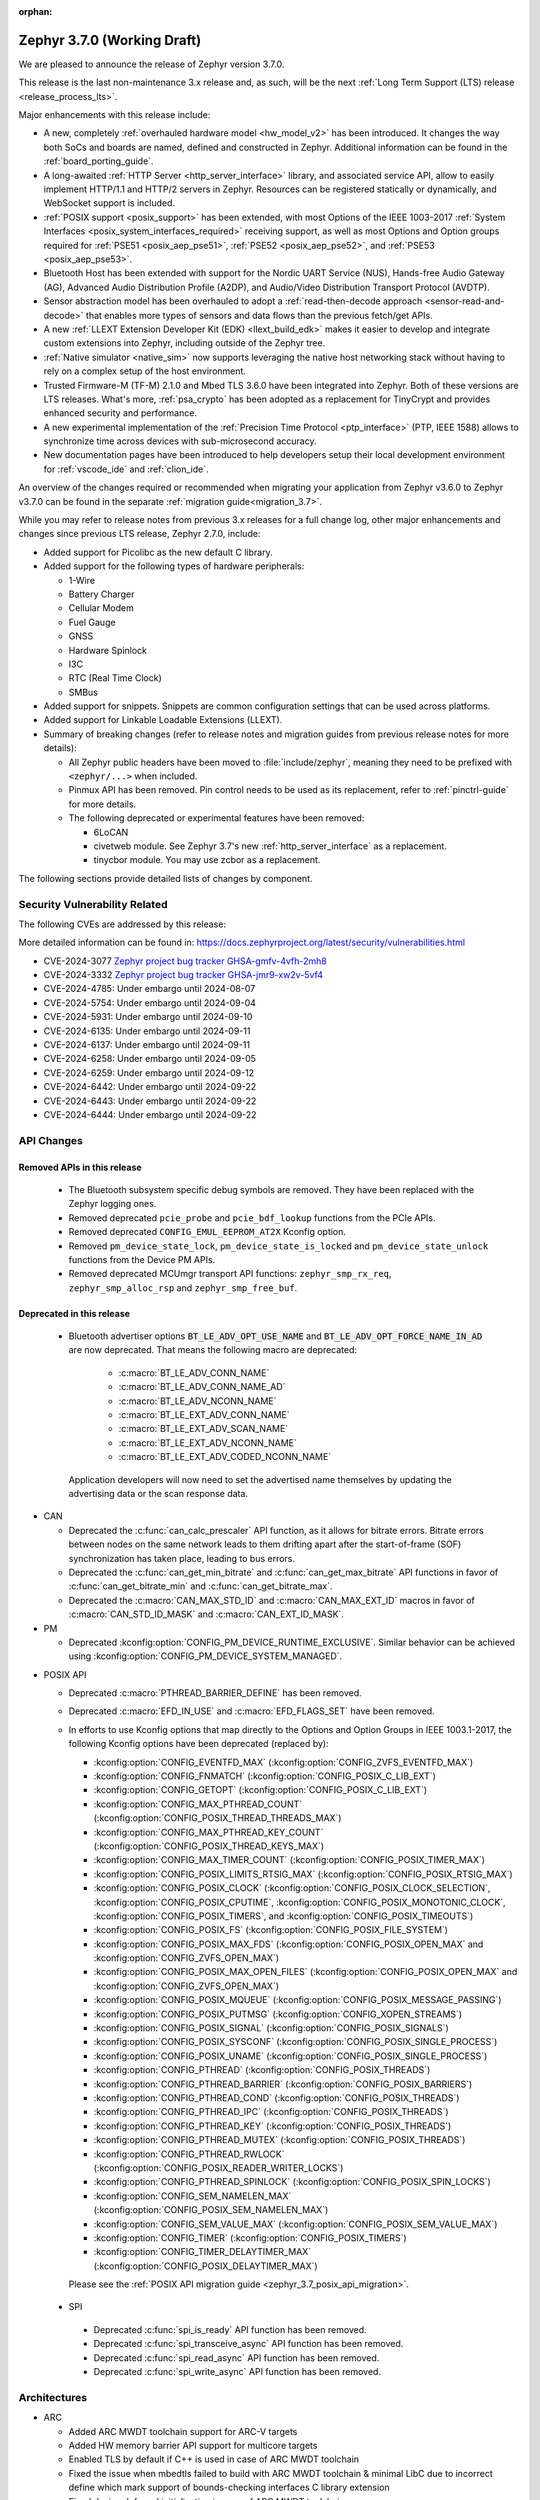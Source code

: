:orphan:

.. _zephyr_3.7:

Zephyr 3.7.0 (Working Draft)
############################

We are pleased to announce the release of Zephyr version 3.7.0.

This release is the last non-maintenance 3.x release and, as such, will be the next
:ref:`Long Term Support (LTS) release <release_process_lts>`.

Major enhancements with this release include:

* A new, completely :ref:`overhauled hardware model <hw_model_v2>` has been introduced.
  It changes the way both SoCs and boards are named, defined and constructed in Zephyr.
  Additional information can be found in the :ref:`board_porting_guide`.
* A long-awaited :ref:`HTTP Server <http_server_interface>` library, and associated service API,
  allow to easily implement HTTP/1.1 and HTTP/2 servers in Zephyr. Resources can be registered
  statically or dynamically, and WebSocket support is included.
* :ref:`POSIX support <posix_support>` has been extended, with most Options of the IEEE 1003-2017
  :ref:`System Interfaces <posix_system_interfaces_required>` receiving support, as well as most
  Options and Option groups required for :ref:`PSE51 <posix_aep_pse51>`,
  :ref:`PSE52 <posix_aep_pse52>`, and :ref:`PSE53 <posix_aep_pse53>`.
* Bluetooth Host has been extended with support for the Nordic UART Service (NUS), Hands-free Audio
  Gateway (AG), Advanced Audio Distribution Profile (A2DP), and Audio/Video Distribution Transport
  Protocol (AVDTP).
* Sensor abstraction model has been overhauled to adopt a
  :ref:`read-then-decode approach <sensor-read-and-decode>` that enables more types of sensors and
  data flows than the previous fetch/get APIs.
* A new :ref:`LLEXT Extension Developer Kit (EDK) <llext_build_edk>` makes it easier to develop and
  integrate custom extensions into Zephyr, including outside of the Zephyr tree.
* :ref:`Native simulator <native_sim>` now supports leveraging the native host networking stack
  without having to rely on a complex setup of the host environment.
* Trusted Firmware-M (TF-M) 2.1.0 and Mbed TLS 3.6.0 have been integrated into Zephyr.
  Both of these versions are LTS releases. What's more, :ref:`psa_crypto` has been adopted as a replacement
  for TinyCrypt and provides enhanced security and performance.
* A new experimental implementation of the :ref:`Precision Time Protocol <ptp_interface>` (PTP, IEEE
  1588) allows to synchronize time across devices with sub-microsecond accuracy.
* New documentation pages have been introduced to help developers setup their local development
  environment for :ref:`vscode_ide` and :ref:`clion_ide`.

An overview of the changes required or recommended when migrating your application from Zephyr
v3.6.0 to Zephyr v3.7.0 can be found in the separate :ref:`migration guide<migration_3.7>`.

While you may refer to release notes from previous 3.x releases for a full change log, other major
enhancements and changes since previous LTS release, Zephyr 2.7.0, include:

* Added support for Picolibc as the new default C library.
* Added support for the following types of hardware peripherals:

  * 1-Wire
  * Battery Charger
  * Cellular Modem
  * Fuel Gauge
  * GNSS
  * Hardware Spinlock
  * I3C
  * RTC (Real Time Clock)
  * SMBus

* Added support for snippets. Snippets are common configuration settings that can be used across
  platforms.
* Added support for Linkable Loadable Extensions (LLEXT).
* Summary of breaking changes (refer to release notes and migration guides from previous release
  notes for more details):

  * All Zephyr public headers have been moved to :file:`include/zephyr`, meaning they need to be
    prefixed with ``<zephyr/...>`` when included.
  * Pinmux API has been removed. Pin control needs to be used as its replacement, refer to
    :ref:`pinctrl-guide` for more details.

  * The following deprecated or experimental features have been removed:

    * 6LoCAN
    * civetweb module. See Zephyr 3.7's new :ref:`http_server_interface` as a replacement.
    * tinycbor module. You may use zcbor as a replacement.

The following sections provide detailed lists of changes by component.

Security Vulnerability Related
******************************
The following CVEs are addressed by this release:

More detailed information can be found in:
https://docs.zephyrproject.org/latest/security/vulnerabilities.html

* CVE-2024-3077 `Zephyr project bug tracker GHSA-gmfv-4vfh-2mh8
  <https://github.com/zephyrproject-rtos/zephyr/security/advisories/GHSA-gmfv-4vfh-2mh8>`_

* CVE-2024-3332  `Zephyr project bug tracker GHSA-jmr9-xw2v-5vf4
  <https://github.com/zephyrproject-rtos/zephyr/security/advisories/GHSA-jmr9-xw2v-5vf4>`_

* CVE-2024-4785: Under embargo until 2024-08-07

* CVE-2024-5754: Under embargo until 2024-09-04

* CVE-2024-5931: Under embargo until 2024-09-10

* CVE-2024-6135: Under embargo until 2024-09-11

* CVE-2024-6137: Under embargo until 2024-09-11

* CVE-2024-6258: Under embargo until 2024-09-05

* CVE-2024-6259: Under embargo until 2024-09-12

* CVE-2024-6442: Under embargo until 2024-09-22

* CVE-2024-6443: Under embargo until 2024-09-22

* CVE-2024-6444: Under embargo until 2024-09-22

API Changes
***********

Removed APIs in this release
============================

 * The Bluetooth subsystem specific debug symbols are removed. They have been replaced with the
   Zephyr logging ones.

 * Removed deprecated ``pcie_probe`` and ``pcie_bdf_lookup`` functions from the PCIe APIs.

 * Removed deprecated ``CONFIG_EMUL_EEPROM_AT2X`` Kconfig option.

 * Removed ``pm_device_state_lock``, ``pm_device_state_is_locked`` and ``pm_device_state_unlock``
   functions from the Device PM APIs.

 * Removed deprecated MCUmgr transport API functions: ``zephyr_smp_rx_req``,
   ``zephyr_smp_alloc_rsp`` and ``zephyr_smp_free_buf``.

Deprecated in this release
==========================

 * Bluetooth advertiser options :code:`BT_LE_ADV_OPT_USE_NAME` and
   :code:`BT_LE_ADV_OPT_FORCE_NAME_IN_AD` are now deprecated. That means the following macro are
   deprecated:

    * :c:macro:`BT_LE_ADV_CONN_NAME`
    * :c:macro:`BT_LE_ADV_CONN_NAME_AD`
    * :c:macro:`BT_LE_ADV_NCONN_NAME`
    * :c:macro:`BT_LE_EXT_ADV_CONN_NAME`
    * :c:macro:`BT_LE_EXT_ADV_SCAN_NAME`
    * :c:macro:`BT_LE_EXT_ADV_NCONN_NAME`
    * :c:macro:`BT_LE_EXT_ADV_CODED_NCONN_NAME`

   Application developers will now need to set the advertised name themselves by updating the
   advertising data or the scan response data.

* CAN

  * Deprecated the :c:func:`can_calc_prescaler` API function, as it allows for bitrate
    errors. Bitrate errors between nodes on the same network leads to them drifting apart after the
    start-of-frame (SOF) synchronization has taken place, leading to bus errors.
  * Deprecated the :c:func:`can_get_min_bitrate` and :c:func:`can_get_max_bitrate` API functions in
    favor of :c:func:`can_get_bitrate_min` and :c:func:`can_get_bitrate_max`.
  * Deprecated the :c:macro:`CAN_MAX_STD_ID` and :c:macro:`CAN_MAX_EXT_ID` macros in favor of
    :c:macro:`CAN_STD_ID_MASK` and :c:macro:`CAN_EXT_ID_MASK`.

* PM

  * Deprecated :kconfig:option:`CONFIG_PM_DEVICE_RUNTIME_EXCLUSIVE`. Similar behavior can be achieved
    using :kconfig:option:`CONFIG_PM_DEVICE_SYSTEM_MANAGED`.

.. _zephyr_3.7_posix_api_deprecations:

* POSIX API

  * Deprecated :c:macro:`PTHREAD_BARRIER_DEFINE` has been removed.
  * Deprecated :c:macro:`EFD_IN_USE` and :c:macro:`EFD_FLAGS_SET` have been removed.

  * In efforts to use Kconfig options that map directly to the Options and Option Groups in
    IEEE 1003.1-2017, the following Kconfig options have been deprecated (replaced by):

    * :kconfig:option:`CONFIG_EVENTFD_MAX` (:kconfig:option:`CONFIG_ZVFS_EVENTFD_MAX`)
    * :kconfig:option:`CONFIG_FNMATCH` (:kconfig:option:`CONFIG_POSIX_C_LIB_EXT`)
    * :kconfig:option:`CONFIG_GETOPT` (:kconfig:option:`CONFIG_POSIX_C_LIB_EXT`)
    * :kconfig:option:`CONFIG_MAX_PTHREAD_COUNT` (:kconfig:option:`CONFIG_POSIX_THREAD_THREADS_MAX`)
    * :kconfig:option:`CONFIG_MAX_PTHREAD_KEY_COUNT` (:kconfig:option:`CONFIG_POSIX_THREAD_KEYS_MAX`)
    * :kconfig:option:`CONFIG_MAX_TIMER_COUNT` (:kconfig:option:`CONFIG_POSIX_TIMER_MAX`)
    * :kconfig:option:`CONFIG_POSIX_LIMITS_RTSIG_MAX` (:kconfig:option:`CONFIG_POSIX_RTSIG_MAX`)
    * :kconfig:option:`CONFIG_POSIX_CLOCK` (:kconfig:option:`CONFIG_POSIX_CLOCK_SELECTION`,
      :kconfig:option:`CONFIG_POSIX_CPUTIME`, :kconfig:option:`CONFIG_POSIX_MONOTONIC_CLOCK`,
      :kconfig:option:`CONFIG_POSIX_TIMERS`, and :kconfig:option:`CONFIG_POSIX_TIMEOUTS`)
    * :kconfig:option:`CONFIG_POSIX_FS` (:kconfig:option:`CONFIG_POSIX_FILE_SYSTEM`)
    * :kconfig:option:`CONFIG_POSIX_MAX_FDS` (:kconfig:option:`CONFIG_POSIX_OPEN_MAX` and
      :kconfig:option:`CONFIG_ZVFS_OPEN_MAX`)
    * :kconfig:option:`CONFIG_POSIX_MAX_OPEN_FILES` (:kconfig:option:`CONFIG_POSIX_OPEN_MAX` and
      :kconfig:option:`CONFIG_ZVFS_OPEN_MAX`)
    * :kconfig:option:`CONFIG_POSIX_MQUEUE` (:kconfig:option:`CONFIG_POSIX_MESSAGE_PASSING`)
    * :kconfig:option:`CONFIG_POSIX_PUTMSG` (:kconfig:option:`CONFIG_XOPEN_STREAMS`)
    * :kconfig:option:`CONFIG_POSIX_SIGNAL` (:kconfig:option:`CONFIG_POSIX_SIGNALS`)
    * :kconfig:option:`CONFIG_POSIX_SYSCONF` (:kconfig:option:`CONFIG_POSIX_SINGLE_PROCESS`)
    * :kconfig:option:`CONFIG_POSIX_UNAME` (:kconfig:option:`CONFIG_POSIX_SINGLE_PROCESS`)
    * :kconfig:option:`CONFIG_PTHREAD` (:kconfig:option:`CONFIG_POSIX_THREADS`)
    * :kconfig:option:`CONFIG_PTHREAD_BARRIER` (:kconfig:option:`CONFIG_POSIX_BARRIERS`)
    * :kconfig:option:`CONFIG_PTHREAD_COND` (:kconfig:option:`CONFIG_POSIX_THREADS`)
    * :kconfig:option:`CONFIG_PTHREAD_IPC` (:kconfig:option:`CONFIG_POSIX_THREADS`)
    * :kconfig:option:`CONFIG_PTHREAD_KEY` (:kconfig:option:`CONFIG_POSIX_THREADS`)
    * :kconfig:option:`CONFIG_PTHREAD_MUTEX` (:kconfig:option:`CONFIG_POSIX_THREADS`)
    * :kconfig:option:`CONFIG_PTHREAD_RWLOCK` (:kconfig:option:`CONFIG_POSIX_READER_WRITER_LOCKS`)
    * :kconfig:option:`CONFIG_PTHREAD_SPINLOCK` (:kconfig:option:`CONFIG_POSIX_SPIN_LOCKS`)
    * :kconfig:option:`CONFIG_SEM_NAMELEN_MAX` (:kconfig:option:`CONFIG_POSIX_SEM_NAMELEN_MAX`)
    * :kconfig:option:`CONFIG_SEM_VALUE_MAX` (:kconfig:option:`CONFIG_POSIX_SEM_VALUE_MAX`)
    * :kconfig:option:`CONFIG_TIMER` (:kconfig:option:`CONFIG_POSIX_TIMERS`)
    * :kconfig:option:`CONFIG_TIMER_DELAYTIMER_MAX` (:kconfig:option:`CONFIG_POSIX_DELAYTIMER_MAX`)

    Please see the :ref:`POSIX API migration guide <zephyr_3.7_posix_api_migration>`.

 * SPI

  * Deprecated :c:func:`spi_is_ready` API function has been removed.
  * Deprecated :c:func:`spi_transceive_async` API function has been removed.
  * Deprecated :c:func:`spi_read_async` API function has been removed.
  * Deprecated :c:func:`spi_write_async` API function has been removed.

Architectures
*************

* ARC

  * Added ARC MWDT toolchain support for ARC-V targets
  * Added HW memory barrier API support for multicore targets
  * Enabled TLS by default if C++ is used in case of ARC MWDT toolchain
  * Fixed the issue when mbedtls failed to build with ARC MWDT toolchain & minimal LibC due to
    incorrect define which mark support of bounds-checking interfaces C library extension
  * Fixed device deferred initialization in case of ARC MWDT toolchain

* ARM

  * Added initial support for Cortex-M85 Core

* ARM64

  * Implemented symbol names in the backtraces, enable by selecting :kconfig:option:`CONFIG_SYMTAB`

  * Add compiler tuning for Cortex-R82

* RISC-V

  * The fatal error message triggered from a fault now contains the callee-saved-registers states.

  * Implemented stack unwinding

    * Frame-pointer can be selected to enable precise stack traces at the expense of slightly
      increased size and decreased speed.

    * Symbol names can be enabled by selecting :kconfig:option:`CONFIG_EXCEPTION_STACK_TRACE_SYMTAB`

* Xtensa

  * Added support to save/restore HiFi AudioEngine registers.

  * Added support to utilize MPU.

  * Added support to automatically generate interrupt handlers.

  * Added support to generate vector table at build time to be included in the linker script.

  * Added kconfig :kconfig:option:`CONFIG_XTENSA_BREAK_ON_UNRECOVERABLE_EXCEPTIONS` to guard
    using break instruction for unrecoverable exceptions. Enabling the break instruction via
    this kconfig may result in an infinite interrupt storm which may hinder debugging efforts.

  * Fixed an issue where passing the 7th argument via syscall was handled incorrectly.

  * Fixed an issue where :c:func:`arch_user_string_nlen` accessing unmapped memory resulted
    in an unrecoverable exception.

Kernel
******

  * Added :c:func:`k_uptime_seconds` function to simplify ``k_uptime_get() / 1000`` usage.

  * Added :c:func:`k_realloc`, that uses kernel heap to implement traditional :c:func:`realloc`
    semantics.

  * Devices can now store devicetree metadata such as nodelabels by turning on
    :kconfig:option:`CONFIG_DEVICE_DT_METADATA`. This option may be useful in
    e.g. shells as devices can be obtained using human-friendly names thanks to
    APIs like :c:func:`device_get_by_dt_nodelabel`.

  * Any device initialization can be deferred if its associated devicetree node
    has the special ``zephyr,deferred-init`` property set. The device can be
    initialized later in time by using :c:func:`device_init`.

  * The declaration of statically allocated thread stacks has been updated to utilize
    :c:macro:`K_THREAD_STACK_LEN` for both single thread stack declaration and array thread
    stack declarations. This ensures correct alignment for all thread stacks. For user
    threads, this may increase the size of the statically allocated stack objects depending
    on architecture alignment requirements.

  * Fix an edge case deadlock in :c:func:`k_thread_abort` (and join)
    where racing ISRs on SMP systems could become stuck spinning to
    signal each other's interrupted threads.

  * Fix a bug where :kconfig:option:`CONFIG_SCHED_SCALABLE` and
    :kconfig:option:`CONFIG_SCHED_DEADLINE` would corrupt the
    scheduling queue when used together.

Bluetooth
*********

* Audio

  * Removed ``err`` from :c:struct:`bt_bap_broadcast_assistant_cb.recv_state_removed` as it was
    redundant.

  * The broadcast_audio_assistant sample has been renamed to bap_broadcast_assistant.
    The broadcast_audio_sink sample has been renamed to bap_broadcast_sink.
    The broadcast_audio_source sample has been renamed to bap_broadcast_source.
    The unicast_audio_client sample has been renamed to bap_unicast_client.
    The unicast_audio_server sample has been renamed to bap_unicast_server.
    The public_broadcast_sink sample has been renamed to pbp_public_broadcast_sink.
    The public_broadcast_source sample has been renamed to pbp_public_broadcast_source.

  * The CAP Commander and CAP Initiator now no longer require CAS to be discovered for
    :code:`BT_CAP_SET_TYPE_AD_HOC` sets. This allows applications to use these APIs on e.g.
    BAP Unicast Servers that do not implement the CAP Acceptor role.

* Host

  * Added Nordic UART Service (NUS), enabled by the :kconfig:option:`CONFIG_BT_ZEPHYR_NUS`.
    This Service exposes the ability to declare multiple instances of the GATT service,
    allowing multiple serial endpoints to be used for different purposes.

  * Implemented Hands-free Audio Gateway (AG), enabled by the :kconfig:option:`CONFIG_BT_HFP_AG`.
    It works as a device that is the gateway of the audio. The typical device acting as Audio
    Gateway is a cellular phone. It controls the device (Hands-free Unit), that is the remote
    audio input and output mechanism.

  * Implemented Advanced Audio Distribution Profile (A2DP) and Audio/Video Distribution Transport
    Protocol (AVDTP), A2DP is enabled by :kconfig:option:`CONFIG_BT_A2DP`, AVDTP is enabled
    by :kconfig:option:`CONFIG_BT_AVDTP`. They implement the protocols and procedures that
    realize distribution of audio content of high quality in mono, stereo, or multi-channel modes.
    A typical use case is the streaming of music content from a stereo music player to headphones
    or speakers. The audio data is compressed in a proper format for efficient use of the limited
    bandwidth.

  * Reworked the transmission path for data and commands. The "BT TX" thread has been removed, along
    with the buffer pools for HCI fragments and L2CAP segments. All communication with the
    Controller is now exclusively done in the system workqueue context.

  * :kconfig:option:`CONFIG_BT_PER_ADV_SYNC_TRANSFER_RECEIVER` and
    :kconfig:option:`CONFIG_BT_PER_ADV_SYNC_TRANSFER_SENDER` now depend on
    :kconfig:option:`CONFIG_BT_CONN` as they do not work without connections.

  * Improve :c:func:`bt_foreach_bond` to support Bluetooth Classic key traversal.

* HCI Drivers

  * Completely redesigned HCI driver interface. See the Bluetooth HCI section in
    :ref:`migration_3.7` for more information.
  * Added support for Ambiq Apollo3 Blue series.
  * Added support for NXP RW61x.
  * Added support for Infineon CYW208XX.
  * Added support for Renesas SmartBond DA1469x.
  * Removed unmaintained B91 driver.
  * Added support for NXP IW612 on boards mimxrt1170_evkb and mimxrt1040_evk.
    It can be enabled by :kconfig:option:`CONFIG_BT_NXP_NW612`.

Boards & SoC Support
********************

* Added support for these SoC series:

  * Added support for Ambiq Apollo3 Blue and Apollo3 Blue Plus SoC series.
  * Added support for Synopsys ARC-V RMX1xx simulation platform.
  * Added support for STM32H7R/S SoC series.
  * Added support for NXP mke15z7, mke17z7, mke17z9, MCXNx4x, RW61x
  * Added support for Analog Devices MAX32 SoC series.
  * Added support for Infineon Technologies AIROC |trade| CYW20829 Bluetooth LE SoC series.
  * Added support for MediaTek MT8195 Audio DSPs
  * Added support for Nuvoton Numaker M2L31X SoC series.
  * Added support for the Microchip PolarFire ICICLE Kit SMP variant.
  * Added support for Renesas RA8 series SoC.

* Made these changes in other SoC series:

  * Intel ACE Audio DSP: Use dedicated registers to report boot status instead of arbitrary memory.
  * ITE: Rename the Kconfig symbol for all ITE SoC variants.
  * STM32: Enabled ART Accelerator, I-cache, D-cache and prefetch on compatible series.
  * STM32H5: Added support for Stop mode and :kconfig:option:`CONFIG_PM`.
  * STM32WL: Decreased Sub-GHz SPI frequency from 12 to 8MHz.
  * STM32C0: Added support for :kconfig:option:`CONFIG_POWEROFF`.
  * STM32U5: Added support for Stop3 mode.
  * Synopsys:

    * nsim: split nsim platform for arc_classic (ARCv2 and ARCv3 ISA based) and arc_v (RISC-V ISA based)
    * nsim/nsim_hs5x/smp: align sys clock frequency with other SMP nSIM configs

  * NXP IMX8M: added resource domain controller support
  * NXP s32k146: set RTC clock source to internal oscillator
  * GD32F4XX: Fixed an incorrect uart4 irq number.
  * Nordic nRF54L: Added support for the FLPR (fast lightweight processor) RISC-V CPU.
  * Espressif: Removed idf-bootloader dependency from all ESP32 SoC variants.
  * Espressif: Added Simple boot support for ESP32 SoC variants, which allows loading application
    using a single binary image without a 2nd stage bootloader.
  * Espressif: Re-worked and optimized all SoCs memory map.
  * LiteX:

    * Added support for :c:func:`sys_arch_reboot()`.
    * :kconfig:option:`CONFIG_RISCV_ISA_EXT_A` is no longer erroneously y-selected.
  * rp2040: The proprietary UART driver has been discontinued and replaced with PL011.

  * Renesas RZ/T2M: Added default values for System Clock Control register.

* Added support for these boards:

  * Added support for :ref:`Ambiq Apollo3 Blue board <apollo3_evb>`: ``apollo3_evb``.
  * Added support for :ref:`Ambiq Apollo3 Blue Plus board <apollo3p_evb>`: ``apollo3p_evb``.
  * Added support for :ref:`Raspberry Pi 5 board <rpi_5>`: ``rpi_5``.
  * Added support for :ref:`Seeed Studio XIAO RP2040 board <xiao_rp2040>`: ``xiao_rp2040``.
  * Added support for :ref:`Mikroe RA4M1 Clicker board <mikroe_clicker_ra4m1>`: ``mikroe_clicker_ra4m1``.
  * Added support for :ref:`Arduino UNO R4 WiFi board <arduino_uno_r4>`: ``arduino_uno_r4_wifi``.
  * Added support for :ref:`Renesas EK-RA8M1 board <ek_ra8m1>`: ``ek_ra8m1``.
  * Added support for :ref:`ST Nucleo H533RE <nucleo_h533re_board>`: ``nucleo_h533re``.
  * Added support for :ref:`ST STM32C0116-DK Discovery Kit <stm32c0116_dk_board>`: ``stm32c0116_dk``.
  * Added support for :ref:`ST STM32H745I Discovery <stm32h745i_disco_board>`: ``stm32h745i_disco``.
  * Added support for :ref:`ST STM32H7S78-DK Discovery <stm32h7s78_dk_board>`: ``stm32h7s78_dk``.
  * Added support for :ref:`ST STM32L152CDISCOVERY board <stm32l1_disco_board>`: ``stm32l152c_disco``.
  * Added support for :ref:`ST STEVAL STWINBX1 Development kit <steval_stwinbx1_board>`: ``steval_stwinbx1``.
  * Added support for NXP boards: ``frdm_mcxn947``, ``ke17z512``, ``rd_rw612_bga``, ``frdm_rw612``, ``frdm_ke15z``, ``frdm_ke17z``
  * Added support for :ref:`Synopsys ARC-V RMX1xx nSIM-based simulation platform <nsim_arc_v>`: ``nsim_arc_v/rmx100``.
  * Added support for :ref:`Analog Devices MAX32690EVKIT <max32690_evkit>`: ``max32690evkit``.
  * Added support for :ref:`Analog Devices MAX32680EVKIT <max32680_evkit>`: ``max32680evkit``.
  * Added support for :ref:`Analog Devices MAX32672EVKIT <max32672_evkit>`: ``max32672evkit``.
  * Added support for :ref:`Analog Devices MAX32672FTHR <max32672_fthr>`: ``max32672fthr``.
  * Added support for :ref:`Analog Devices MAX32670EVKIT <max32670_evkit>`: ``max32670evkit``.
  * Added support for :ref:`Analog Devices MAX32655EVKIT <max32655_evkit>`: ``max32655evkit``.
  * Added support for :ref:`Analog Devices MAX32655FTHR <max32655_fthr>`: ``max32655fthr``.
  * Added support for :ref:`Analog Devices AD-APARD32690-SL <ad_apard32690_sl>`: ``ad_apard32690_sl``.
  * Added support for :ref:`Infineon Technologies CYW920829M2EVK-02 <cyw920829m2evk_02>`: ``cyw920829m2evk_02``.
  * Added support for :ref:`Nuvoton Numaker M2L31KI board <nuvoton_m2l31ki>`: ``numaker_m2l31ki``.
  * Added support for :ref:`Espressif ESP32-S2 DevKit-C <esp32s2_devkitc>`: ``esp32s2_devkitc``.
  * Added support for :ref:`Espressif ESP32-S3 DevKit-C <esp32s3_devkitc>`: ``esp32s3_devkitc``.
  * Added support for :ref:`Espressif ESP32-C6 DevKit-C <esp32c6_devkitc>`: ``esp32c6_devkitc``.
  * Added support for :ref:`Waveshare ESP32-S3-Touch-LCD-1.28 <esp32s3_touch_lcd_1_28>`: ``esp32s3_touch_lcd_1_28``.
  * Added support for :ref:`M5Stack ATOM Lite <m5stack_atom_lite>`: ``m5stack_atom_lite``.

* Made these board changes:

  * On :ref:`ST STM32H7B3I Discovery Kit <stm32h7b3i_dk_board>`: ``stm32h7b3i_dk_board``,
    enabled full cache management, Chrom-ART, double frame buffer and full refresh for
    optimal LVGL performance.
  * On ST STM32 boards, stm32cubeprogrammer runner can now be used to program external
    flash using ``--extload`` option.
  * Add HEX file support for Linkserver to all NXP boards
  * Updated the Linkserver west runner to reflect changes to the CLI of LinkServer v1.5.xx
  * Add LinkServer support to NXP ``mimxrt1010_evk``, ``mimxrt1160_evk``, ``frdm_rw612``, ``rd_rw612_bga``, ``frdm_mcxn947``
  * Introduced the simulated :ref:`nrf54l15bsim<nrf54l15bsim>` target.
  * The nrf5x bsim targets now support BT LE Coded PHY.
  * LLVM fuzzing support has been refactored while adding support for it in native_sim.
  * nRF54H20 PDK (pre-release) converted to :ref:`nrf54h20dk_nrf54h20`
  * PPR core target in :ref:`nrf54h20dk_nrf54h20` runs from RAM by default. A
    new ``xip`` variant has been introduced which runs from MRAM (XIP).
  * Refactored :ref:`beagleconnect_freedom` external antenna switch handling.
  * Added Arduino dts node labels for the nRF5340 Audio DK.
  * Changed the default revision of the nRF54L15 PDK from 0.2.1 to 0.3.0.
  * In boards based on the nRF5340 SoC, replaced direct accesses to the register
    that controls the network core Force-OFF signal with a module that uses an
    on-off manager to keep track of the network core use and exposes its API
    in ``<nrf53_cpunet_mgmt.h>``.
  * Laird Connectivity boards are rebranded to Ezurio.

* Added support for the following shields:

  * :ref:`adafruit_2_8_tft_touch_v2` (``adafruit_2_8_tft_touch_v2``)
  * :ref:`adafruit_neopixel_grid_bff` (``adafruit_neopixel_grid_bff``)
  * :ref:`arduino_uno_click` (``arduino_uno_click``)
  * :ref:`dvp_fpc24_mt9m114` (``dvp_fpc24_mt9m114``)
  * :ref:`lcd_par_s035` (``lcd_par_s035``)
  * :ref:`mikroe_weather_click` (``mikroe_weather_click``)
  * :ref:`nxp_btb44_ov5640` (``nxp_btb44_ov5640``)
  * :ref:`reyax_lora` (``reyax_lora``)
  * :ref:`rk043fn02h_ct` (``rk043fn02h_ct``)
  * :ref:`rk043fn66hs_ctg` (``rk043fn66hs_ctg``)
  * :ref:`rpi_pico_uno_flexypin` (``rpi_pico_uno_flexypin``)
  * :ref:`seeed_xiao_expansion_board` (``seeed_xiao_expansion_board``)
  * :ref:`seeed_xiao_round_display` (``seeed_xiao_round_display``)
  * :ref:`sparkfun_carrier_asset_tracker` (``sparkfun_carrier_asset_tracker``)
  * :ref:`st_b_lcd40_dsi1_mb1166` (``st_b_lcd40_dsi1_mb1166``)
  * :ref:`waveshare_epaper` (``waveshare_epaper``)
  * :ref:`x_nucleo_bnrg2a1` (``x_nucleo_bnrg2a1``)

Build system and Infrastructure
*******************************

  * CI-enabled blackbox tests were added to verify the correctness of most Twister flags.

  * A ``socs`` folder for applications has been introduced that allows for Kconfig fragments and
    devicetree overlays that should apply to any board target using a particular SoC and board
    qualifier (:github:`70418`). Support has also been added to sysbuild (:github:`71320`).

  * :ref:`Board/SoC flashing configuration<flashing-soc-board-config>` settings have been added
    (:github:`69748`).

  * Deprecated the global CSTD cmake property in favor of the :kconfig:option:`CONFIG_STD_C`
    choice to select the C Standard version. Additionally, subsystems can select a minimum
    required C Standard version, with, for example, :kconfig:option:`CONFIG_REQUIRES_STD_C11`.

  * Fixed issue with passing UTF-8 configs to applications using sysbuild (:github:`74152`).

  * Fixed issue whereby domain file in sysbuild projects would be loaded and used with outdated
    information if sysbuild configuration was changed, and ``west flash`` was ran directly after
    (:github:`73864`).

  * Fixed issue with Zephyr modules not being listed in sysbuild if they did not have a Kconfig
    file set (:github:`72070`).

  * Added sysbuild ``SB_CONFIG_COMPILER_WARNINGS_AS_ERRORS`` Kconfig option to turn on
    "warning as error" toolchain flags for all images, if set (:github:`70217`).

  * Fixed issue whereby files used in a project (e.g. devicetree overlays or Kconfig fragments)
    were not correctly watched and CMake would not reconfigure if they were changed
    (:github:`74655`).

  * Added flash support for Intel Hex files for the LinkServer runner.

  * Added sysbuild ``sysbuild/CMakeLists.txt`` entry point and added support for
    ``APPLICATION_CONFIG_DIR`` which allows for adjusting how sysbuild functions (:github:`72923`).

  * Fixed issue with armfvp find path if it contained a colon-separated list (:github:`74868`).

  * Fixed issue with version.cmake field sizes not being enforced (:github:`74357`).

  * Fixed issue with sysbuild not clearing ``EXTRA_CONF_FILE`` before processing images which
    prevented this option being passed on to the image (:github:`74082`).

  * Added sysbuild root support which works similarly to the existing root module, adjusting paths
    relative to ``APP_DIR`` (:github:`73390`).

  * Added warning/error message for blobs that are missing (:github:`73051`).

  * Fixed issue with correct python executable detection on some systems (:github:`72232`).

  * Added support for enabling LTO for whole application (:github:`69519`).

  * Fixed ``FILE_SUFFIX`` issues relating to double application of suffixes, non-application in
    sysbuild and variable name clashes in CMake functions (:github:`70124`, :github:`71280`).

  * Added support for new aggressive size optimisation flag (for GCC and Clang) using
    :kconfig:option:`CONFIG_SIZE_OPTIMIZATIONS_AGGRESSIVE` (:github:`70511`).

  * Fixed issue with printing out ``BUILD_VERSION`` if it was empty (:github:`70970`).

  * Fixed sysbuild issue of ``sysbuild_cache_set()`` cmake function wrongly detecting partial
    matches for de-duplication (:github:`71381`).

  * Fixed issue with detecting wrong ``VERSION`` file (:github:`71385`).

  * Added support for disabling output disassembly having the source code in using
    :kconfig:option:`CONFIG_OUTPUT_DISASSEMBLY_WITH_SOURCE` (:github:`71535`).

  * Twister now supports ``--flash-before`` parameter that allows flashing DUT before
    opening serial port (:github:`47037`).

Drivers and Sensors
*******************

* ADC

  * Added ``ADC_DT_SPEC_*BY_NAME()`` macros to get ADC IO-channel information from DT by name.
  * Added support for voltage biasing:

    * Added a :kconfig:option:`CONFIG_ADC_CONFIGURABLE_VBIAS_PIN` selected by drivers that support
      voltage biasing.
    * Added a ``zephyr,vbias-pins`` property to the adc-controller base binding to describe voltage
      bias pins.
    * Implemented for the TI ADC114s08 ADC driver.
  * Sample changes

    * Renamed existing ADC sample to adc_dt.
    * Added a new sample called adc_sequence that shows more of the runtime
      :c:struct:`adc_sequence` features.
  * New ADC Drivers

    * Added driver for the ENE KB1200.
    * Added driver for the NXP GAU ADC.
  * ADI AD559x changes

    * Added support for ADI's ad5593.
    * Added I2C bus support for ADI ad559x.
    * Added configuration of internal reference voltage value to ad559x to support
      calls of :c:func:`adc_raw_to_millivolts()`.
    * Fixed issue with driver initialization causing improper operation in the ad559x driver
      regarding the availability of :kconfig:option:`CONFIG_THREAD_NAME`.
    * Improved the ADC read efficiency and validation in ad559x driver.
  * ESP32 changes

    * Updated ESP32 ADC driver to work with version 5.1 of hal_espressif.
    * Added support for DMA mode operation for ESP32S3 and ESP32C3.
  * nRF changes

    * Added support for nRF54L15 and nRF54H20 in the nrfx_saadc driver.
    * Improved the nRF SAADC driver by disabling burst mode on unused channels, avoiding freezes.
    * Fixed issue which allowed negative ADC readings in single-ended mode using the
      ``adc_nrfx_saadc.c`` device driver.
      Note that this fix prevents the nRF54H and nRF54L series from performing
      8-bit resolution single-ended readings due to hardware limitations.
  * NXP LPADC changes

    * Enabled acquisition time feature in the NXP LPADC driver.
    * Added support for regulator output as reference to NXP LPADC.
    * Changed phandle type DT property ``nxp,reference-supply`` to phandle-array type DT property
      ``nxp,references`` in ``nxp,lpc-lpadc`` binding. The NXP LPADC driver now supports passing
      the reference voltage value by using ``nxp,references``.
  * Smartbond changes

    * Added support for power management to the Smartbond SDADC and GPADC drivers.
    * Fixed support for :kconfig:option:`CONFIG_PM_DEVICE_RUNTIME` in the Smartbond ADC driver.
  * STM32 changes

    * Fixed various issues with DMA support in the STM32 ADC driver.
    * Added support for STM32H7R/S series.
  * Other driver changes

    * Added support for Nuvoton m2l31x in the numaker ADC driver.
    * Fixed issue with configuration register access in the ads1119 driver.
    * Fixed uninitialized value in kb1200 driver found in static analysis.
    * Fixed issue with :c:func:`adc_raw_to_millivolts` returning half the actual voltage with
      the tla2021 driver by correcting the reference voltage value.


  * Added support for Nuvoton Numaker M2L31X series.

* Auxiliary Display

* Audio

* Battery

  * Added ``re-charge-voltage-microvolt`` property to the ``battery`` binding. This allows to set
    limit to automatically start charging again.

* Battery backed up RAM

  * Added support for STM32G0 and STM32H5 series.

* CAN

  * Extended support for automatic sample point location to also cover :c:func:`can_calc_timing` and
    :c:func:`can_calc_timing_data`.
  * Added optional ``min-bitrate`` devicetree property for CAN transceivers.
  * Added devicetree macros :c:macro:`DT_CAN_TRANSCEIVER_MIN_BITRATE` and
    :c:macro:`DT_INST_CAN_TRANSCEIVER_MIN_BITRATE` for getting the minimum supported bitrate of a CAN
    transceiver.
  * Added support for specifying the minimum bitrate supported by a CAN controller in the internal
    ``CAN_DT_DRIVER_CONFIG_GET`` and ``CAN_DT_DRIVER_CONFIG_INST_GET`` macros.
  * Added :c:func:`can_get_bitrate_min` and :c:func:`can_get_bitrate_max` for retrieving the minimum
    and maximum supported bitrate for a given CAN controller/CAN transceiver combination, reflecting
    that retrieving the bitrate limits can no longer fail. Deprecated the existing
    :c:func:`can_get_max_bitrate` API function.
  * Updated the CAN timing functions to take the minimum supported bitrate into consideration when
    validating the bitrate.
  * Made the ``sample-point`` and ``sample-point-data`` devicetree properties optional.
  * Renamed the ``bus_speed`` and ``bus_speed_data`` fields of :c:struct:`can_driver_config` to
    ``bitrate`` and ``bitrate_data``.
  * Added driver for :dtcompatible:`nordic,nrf-can`.
  * Added driver support for Numaker M2L31X to the :dtcompatible:`nuvoton,numaker-canfd` driver.
  * Added host communication test suite.

* Charger

  * Added ``chgin-to-sys-current-limit-microamp`` property to ``maxim,max20335-charger``.
  * Added ``system-voltage-min-threshold-microvolt`` property to ``maxim,max20335-charger``.
  * Added ``re-charge-threshold-microvolt`` property to ``maxim,max20335-charger``.
  * Added ``thermistor-monitoring-mode`` property to ``maxim,max20335-charger``.

* Clock control

  * Added support for Microcontroller Clock Output (MCO) on STM32H5 series.
  * Added support for MSI clock on STM32WL series.
  * Added driver for Analog Devices MAX32 SoC series.
  * Added support for Nuvoton Numaker M2L31X series.
  * Refactored ESP32 clock control driver to support ESP32-C6.
  * In LiteX (:file:`drivers/clock_control/clock_control_litex.c`) added return code checking for
    :c:func:`litex_clk_get_duty_cycle()` and :c:func:`litex_clk_get_clkout_divider`.

* Counter

  * Added support for Ambiq Apollo3 series.
  * Added support for STM32H7R/S series.
  * Added driver for LPTMR to NXP MCXN947
  * Added the ``resolution`` property in ``nxp,lptmr`` binding to represent the maximum width
    in bits the LPTMR peripheral uses for its counter.

* Crypto

* DAC

  * Added support for NXP RW SOC series DAC (:dtcompatible:`nxp,gau-dac`).
  * Added support for Analog Devices AD5691 / AD5692 / AD5693 DACs
    (:dtcompatible:`adi,ad5691`, :dtcompatible:`adi,ad5692` and :dtcompatible:`adi,ad5693`).
  * Added support for Texas Instruments DACx0501 series DACs (:dtcompatible:`ti,dacx0501`).

* Disk

  * Support for eMMC devices was added to the STM32 SD driver. This can
    be enabled with :kconfig:option:`CONFIG_SDMMC_STM32_EMMC`.
  * Added a loopback disk driver, to expose a disk device backed by a file.
    A file can be registered with the loopback disk driver using
    :c:func:`loopback_disk_access_register`
  * Added support for :c:macro:`DISK_IOCTL_CTRL_INIT` and
    :c:macro:`DISK_IOCTL_CTRL_DEINIT` macros, which allow for initializing
    and de-initializing a disk at runtime. This allows hotpluggable
    disk devices (like SD cards) to be removed and reinserted at runtime.
  * Added SDMMC support for STM32H5 series.

* Display

  * All in tree displays capable of supporting the :ref:`mipi_dbi_api` have
    been converted to use it. GC9X01X, UC81XX, SSD16XX, ST7789V, ST7735R based
    displays have been converted to this API. Boards using these displays will
    need their devicetree updated, see the display section of
    :ref:`migration_3.7` for examples of this process.
  * Added driver for ST7796S display controller (:dtcompatible:`sitronix,st7796s`)
  * Added support for :c:func:`display_read` API to ILI9XXX display driver,
    which can be enabled with :kconfig:option:`CONFIG_ILI9XXX_READ`
  * Added support for :c:func:`display_set_orientation` API to SSD16XXX
    display driver
  * Added driver for NT35510 MIPI-DSI display controller
    (:dtcompatible:`frida,nt35510`)
  * Added driver to abstract LED strip devices as displays
    (:dtcompatible:`led-strip-matrix`)
  * Added support for :c:func:`display_set_pixel_format` API to NXP eLCDIF
    driver. ARGB8888, RGB888, and BGR565 formats are supported.
  * Added support for inverting color at runtime to the SSD1306 driver, via
    the :c:func:`display_set_pixel_format` API.
  * Inversion mode can now be disabled in the ST7789V driver
    (:dtcompatible:`sitronix,st7789v`) using the ``inversion-off`` property.
  * Added support for NXP MCXNx4x

* DMA

  * Error callback configuration renamed to better signal enable/disable status
  * Add support to NXP MCXN947

* DMIC

  * Added support for NXP ``rd_rw612_bga``

* Entropy

  * Added support for STM32H7R/S series.

* EEPROM

  * Added property for specifying ``address-width`` to :dtcompatible:`zephyr,i2c-target-eeprom`.

* eSPI

  * Renamed eSPI virtual wire direction macros, enum values and Kconfig to match the new
    terminology in eSPI 1.5 specification.

* Ethernet

  * Introduced :kconfig:option:`CONFIG_ETH_DRIVER_RAW_MODE`. This option allows building
    ethernet drivers without the zephyr L2 ethernet layer.
  * Removed the ethernet-fixed-link DT binding.
  * Removed VLAN handling from ethernet drivers since it is now handled by the
    generic ethernet L2 code.
  * Implemented/reworked HW MAC Address filtering in the eth_mcux, eth_nxp_enet,
    and eth_nxp_s32_gmac, eth_stm32, and eth_nxp_s32_netc drivers.
  * New Drivers

    * Added new eth_nxp_enet_qos driver for the ethernet controller present on NXP MCXN SOCs.
    * Added support for adin1100 phy.
    * Added support for the Realtek RTL8211F phy.
  * NXP ENET driver changes

    * eth_nxp_enet driver is no longer experimental.
    * Deprecated eth_mcux driver.
    * All boards and SOCs with :dtcompatible:`nxp,kinetis-ethernet` compatible nodes
      reworked to use the new :dtcompatible:`nxp,enet` binding.
    * Added support for network device power management with nxp_enet driver on Kinetis platforms.
    * Converted eth_nxp_enet driver to use a dedicated workqueue for RX
      managed by the kernel rather than a manual infinite loop.
    * Disabled hardware checksum acceleration when IPV6 is enabled with eth_nxp_enet, since
      the hardware does not support accelerating ICMPv6 checksums.
    * Added support for :dtcompatible:`nxp,enet1g`.
    * Added support to use a fused MAC address for nxp_enet MAC on some platforms.
    * Fixed issue with LAA bit not being set and a confusing description of the nxp,unique-mac
      property used with the nxp_enet driver.
    * Fixed cache maintain being enabled when using a noncache DMA buffer in nxp_enet driver.
    * Added MMIO mappings to nxp_enet driver.
    * Clarified DSA supported with eth_nxp_enet.
  * NXP S32 ethernet changes

    * The eth_nxp_s32_gmac driver now implies :kconfig:option:`CONFIG_MDIO`.
    * eth_nxp_s32_netc driver updated to use new MBOX API.
  * Adin2111 driver changes

    * Corrected the bitfield position of IAMSK1 TX_READY_MASK in adin2111 driver.
    * Changed adin2111 driver to always append crc32 to the end of the frame.
    * Adjusted eth_adin2111 driver to have the appropriate multicaster filter mask.
    * Fixed the "generic SPI without crc8" mode of adin2111 driver.
    * Added Open Alliance SPI protocol support to the adin2111 driver.
    * Added custom driver extension APIs for adin2111 driver.
    * Enabled support for promiscuous mode in the adin2111 driver.
    * Moved OA buffers out of device data of the adin2111 driver to save ~32KB of space
      when using the generic SPI protocol.
    * Fixed a build warning in eth_adin2111 driver on 64-bit platforms.
    * Various small changes to adin2111 driver.
  * STM32 ethernet driver changes

    * Added support for PTP on compatible STM32 series (STM32F7, STM32H5 and STM32H7).
    * Changed eth_stm32 to use phy APIs to access the phy to avoid collisions when multitasking.
    * Removed legacy STM32Cube HAL API support for STM32 F4, F7, and H7 series.
    * Added support for RX/TX timestamping to eth_stm32_hal driver.
  * ESP32 ethernet driver changes

    * Added support to esp32 ethernet driver to set the MAC address during runtime.
    * Updated esp32 ethernet driver to work with version 5.1 of hal_espressif.
    * Fixed build of esp32 ethernet driver when :kconfig:option:`CONFIG_NET_STATISTICS` is enabled.
    * Fixed ESP32 ethernet driver not clocking external PHY correctly over GPIO.
  * Other ethernet driver changes

    * Added link status detection to the w5500 ethernet driver, configurable via Kconfig.
    * Added ability to set MAC address at runtime with eth_liteeth driver.
    * Fixed issue in the eth_stellaris driver where it was previously not taken into account
      that the number of interrupts received by the driver may be less than the number of
      data packets received by the ethernet controller.
    * Added a devicetree property for the enc28j60 to set the RX filter.
    * Fixed ESTAT TXABRT bit not being cleared on error in the enc28j60 driver.
    * Added conditions to enable ptp_clock driver implementation for the native_posix
      ethernet driver when PTP subsystem is enabled.
    * Fixed DSA driver for KSZ8xxx to correctly initialize LAN devices.
    * Fixed the wrong register address being used for tail tag enable in ksz8863.
  * Phy driver changes

    * Fixed various control issues with the KSZ8081 phy driver regarding
      resets, autonegotiation, link detection, and missing/spamming logging messages.
    * Changed property names of the reset and interrupt gpios in the KSZ8081 DT binding.
    * Fixed bus fault in phy_mii driver when using fixed-link mode.

* Flash

  * Added support for Ambiq Apollo3 series.
  * Added support for multiple instances of the SPI NOR driver (spi_nor.c).
  * Added preliminary support for non-erase devices with introduction of
    device capabilities to c:struct:`flash_parameters` and the utility function
    c:func:`flash_params_get_erase_cap` that allows to obtain the erase type
    provided by a device; added c:macro:`FLASH_ERASE_C_EXPLICIT`, which is
    currently the only supported erase type and is set by all flash devices.
  * Added the c:func:`flash_flatten` function that can be used on devices,
    with or without erase requirement, when erase has been used not for preparing
    a device for a random data write, but rather to remove/scramble data from
    that device.
  * Added the c:func:`flash_fill` utility function which allows to write
    a single value across a provided range in a selected device.
  * Added support for RRAM on nrf54l15 devices.
  * Added support of non busy wait polling in STM32 OSPI driver.
  * Added support for STM32 XSPI external NOR flash driver (:dtcompatible:`st,stm32-xspi-nor`).
  * Added support for XIP on external NOR flash in STM32 OSPI, QSPI and XSPI driver.
  * STM32 OSPI driver: clk, dqs, ncs ports can now be configured by device tree
    configurable (see :dtcompatible:`st,stm32-ospi`).
  * Added FlexSPI support to NXP MCXN947
  * Added support for Nuvoton Numaker M2L31X series.

* Fuel Gauge

  * max17048: Corrected voltage units from mV to uV.

* GNSS

  * Added GNSS device driver API test suite.
  * Added support for the u-blox UBX protocol.
  * Added device driver for the u-blox M10 GNSS modem (:dtcompatible:`u-blox,m10`).
  * Added device driver for the Luatos Air530z GNSS modem (:dtcompatible:`luatos,air530z`).

* GPIO

  * Added support for Ambiq Apollo3 series.
  * Added Broadcom Set-top box(brcmstb) SoC GPIO driver.
  * Added c:macro:`STM32_GPIO_WKUP` flag which allows to configure specific pins as wakeup source
    from Power Off state on STM32 L4, U5, WB, & WL SoC series.
  * Added driver for Analog Devices MAX32 SoC series.
  * Added support for Nuvoton Numaker M2L31X series.
  * Added interrupt support to the Renesas RZ/T2M GPIO driver (:dtcompatible:`renesas,rzt2m-gpio`).

* Hardware info

  * Added device EUI64 ID support and implementation for STM32WB, STM32WBA and STM32WL series.

* I2C

  * Added support for Ambiq Apollo3 series.
  * In STM32 V2 driver, added support for a new :kconfig:option:`CONFIG_I2C_STM32_V2_TIMING`
    which automatically computes bus timings which should be used to configure the hardware
    block depending on the clock configuration in use. To avoid embedding this heavy algorithm
    in a production application, a dedicated sample :zephyr:code-sample:`stm32_i2c_v2_timings` is provided
    to get the output of the algorithm. Once bus timings configuration is available,
    :kconfig:option:`CONFIG_I2C_STM32_V2_TIMING` could be disabled, bus timings configured
    using device tree.
  * Added support for STM32H5 series.
  * Added support to NXP MCXN947
  * Added driver for Analog Devices MAX32 SoC series.
  * Added support for Nuvoton Numaker M2L31X series.
  * LiteX I2C driver (:file:`drivers/i2c/i2c_litex.c`):

    * Added support for bitrate setting from the devicetree.
    * Added :c:func:`i2c_litex_recover_bus()` and :c:func:`i2c_litex_get_config()` API
      implementations.

* I2S

  * Added support for STM32H5 series.
  * Extended the MCUX Flexcomm driver to support additional channels and formats.
  * Added support for Nordic nRF54L Series.
  * Fixed divider calculations in the nRF I2S driver.

* I3C

  * Added shell support for querying bus and CCC commands.

  * Added driver to support the I3C controller on NPCX.

  * Improvements and bug fixes on :dtcompatible:`nxp,mcux-i3c`, including handling the bus
    being busy more gracefully instead of simply returning errors.

* IEEE 802.15.4

* Input

  * New drivers: :dtcompatible:`adc-keys`, :dtcompatible:`chipsemi,chsc6x`,
    :dtcompatible:`cirque,pinnacle`, :dtcompatible:`futaba,sbus`,
    :dtcompatible:`pixart,pat912x`, :dtcompatible:`pixart,paw32xx`,
    :dtcompatible:`pixart,pmw3610` and :dtcompatible:`sitronix,cf1133`.
  * Migrated :dtcompatible:`holtek,ht16k33` and
    :dtcompatible:`microchip,xec-kbd` from kscan to input subsystem.

* LED

  * Added device completion to LED shell commands and made the ``get_info`` command display
    colors as strings.

  * Added driver for Lumissil Microsystems (a division of ISSI) IS31FL3194 controller
    (:dtcompatible:`issi,is31fl3194`).

* LED Strip

  * The ``chain-length`` and ``color-mapping`` properties have been added to all LED strip
    bindings.

  * The length of a strip is now checked before updating it, an error is returned if the provided
    data is too long.

  * A length function has been added which returns the length of the LED strip
    (:c:func:`led_strip_length`).

  * The update channels function is now optional and can be left unimplemented.

  * The ``in-gpios`` and ``output-pin`` properties of the respective
    :dtcompatible:`worldsemi,ws2812-gpio` and :dtcompatible:`worldsemi,ws2812-rpi_pico-pio`
    devicetree bindings have been renamed to ``gpios``.

  * Removed ``CONFIG_WS2812_STRIP`` and ``CONFIG_WS2812_STRIP_DRIVER`` Kconfig options. They became
    useless after refactoring.

  * Added driver for Texas Instruments TLC59731 RGB controller.

* LoRa

  * Added driver for Reyax LoRa module

* Mailbox

  * Added support for HSEM based STM32 driver.

* MDIO

  * Made the ``bus_enable`` and ``bus_disable`` functions optional for drivers to
    implement, and removed empty implementation from many drivers.
  * Added NXP ENET QOS MDIO controller driver.
  * Fixed but with NXP ENET MDIO driver blocking the system workqueue.
  * :kconfig:option:`CONFIG_MDIO_NXP_ENET_TIMEOUT` units change to microseconds.
  * Added support for STM32 MDIO controller driver.

* MFD

  * New driver :dtcompatible:`nxp,lp-flexcomm`.
  * New driver :dtcompatible:`rohm,bd8lb600fs`.
  * New driver :dtcompatible:`maxim,max31790`.
  * New driver :dtcompatible:`infineon,tle9104`
  * New driver :dtcompatible:`adi,ad559x`
  * Added option to disable N_VBUSEN for :dtcompatible:`x-powers,axp192`.
  * Added GPIO input edge events for :dtcompatible:`nordic,npm1300`.
  * Added long press reset configuration for :dtcompatible:`nordic,npm1300`.
  * Fixed initialisation of hysteretic mode for :dtcompatible:`nordic,npm6001`.

* Modem

  * Removed deprecated ``GSM_PPP`` driver along with its dts compatible ``zephyr,gsm-ppp``.

  * Removed deprecated ``UART_MUX`` and ``GSM_MUX`` previously used by ``GSM_PPP``.

  * Removed support for dts compatible ``zephyr,gsm-ppp`` from ``MODEM_CELLULAR`` driver.

  * Removed integration with ``UART_MUX`` from ``MODEM_IFACE_UART_INTERRUPT`` module.

  * Removed integration with ``UART_MUX`` from ``MODEM_SHELL`` module.

  * Implemented modem pipelinks in ``MODEM_CELLULAR`` driver for additional DLCI channels
    available by the different modems. This includes generic AT mode DLCI channels, named
    ``user_pipe_<index>`` and DLCI channels reserved for GNSS tunneling named
    ``gnss_pipe``.

  * Added new set of shell commands for sending AT commands directly to a modem using the
    newly implemented modem pipelinks. The implementation of the new shell commands is
    both functional and together with the ``MODEM_CELLULAR`` driver will provide an
    example of how to implement and use the modem pipelink module.

* PCIE

  * ``pcie_bdf_lookup`` and ``pcie_probe`` have been removed since they have been
    deprecated since v3.3.0.

* MEMC

* MIPI-DBI

  * Added release API
  * Added support for mode selection via the device tree

* MSPI

  * Add the new experimental :ref:`MSPI(Multi-bit SPI) <mspi_api>` API, enabling support for
    advanced SPI controllers and peripherals that typically require command, address and data
    phases as well as variable latency for a transfer. The API now supports from single wire
    SDR up to hex wires DDR communication in sync/async ways.
  * Added MSPI bus emulator under bus emulators to showcase the implementation of the MSPI API.
  * Added MSPI flash device emulator to showcase the use of the MSPI API and interfacing with
    MSPI bus controllers.
  * Added APS6404L QPI pSRAM device driver.
  * Added ATXP032 OPI NOR flash device driver.
  * Added Ambiq Apollo3p MSPI controller driver.
  * Added :zephyr:code-sample:`mspi-async` and :zephyr:code-sample:`mspi-flash` samples to
    showcase the use of MSPI device drivers.
  * Added mspi/api and mspi/flash testcase for developers to check their implementations.

* Pin control

  * Added driver for Renesas RA8 series
  * Added driver for Infineon PSoC6 (legacy)
  * Added driver for Analog Devices MAX32 SoC series.
  * Added driver for Ambiq Apollo3
  * Added driver for ENE KB1200
  * Added driver for NXP RW
  * Espressif driver now supports ESP32C6
  * STM32 driver now supports remap functionality for STM32C0
  * Added support for Nuvoton Numaker M2L31X series.

* PWM

  * Added support for STM32H7R/S series.
  * Added a Add QTMR PWM driver for NXP imxrt11xx
  * Made the NXP MCUX PWM driver thread safe
  * Fix zephyr:code-sample:`pwm-blinky` code sample to demonstrate PWM support for
    :ref:`beagleconnect_freedom`.
  * Added driver for ENE KB1200.
  * Added support for Nordic nRF54H and nRF54L Series SoCs.
  * Added support for Nuvoton Numaker M2L31X series.

* Regulators

  * New driver :dtcompatible:`cirrus,cp9314`.
  * Added ``regulator-boot-off`` property to common regulator driver.
    Updated :dtcompatible:`adi,adp5360-regulator`, :dtcompatible:`nordic,npm1300-regulator`,
    :dtcompatible:`nordic,npm6001-regulator` and :dtcompatible:`x-powers,axp192-regulator`
    to use this new property.
  * Added power management for :dtcompatible:`renesas,smartbond-regulator`.
  * Added ``is_enabled`` shell command.
  * Removed use of busy wait for single threaded systems.
  * Fixed control of DCDC2 output for :dtcompatible:`x-powers,axp192-regulator`.
  * Fixed current and voltage get functions for :dtcompatible:`renesas,smartbond-regulator`.
  * Fixed NXP VREF Kconfig leakage.
  * Fixed display of micro values in shell.
  * Fixed strcmp usage bug in ``adset`` shell command.

* Reset

  * Added driver for reset controller on Nuvoton NPCX chips.
  * Added reset controller driver for NXP SYSCON.
  * Added reset controller driver for NXP RSTCTL.
  * Added support for Nuvoton Numaker M2L31X series.

* Retained memory

* RTC

  * Added Raspberry Pi Pico RTC driver.
  * Added support for :kconfig:option:`CONFIG_RTC_ALARM` on all STM32 MCU series (except STM32F1).
  * Added support for Nuvoton Numaker M2L31X series.

* RTIO

  * Move lock-free queues out of RTIO into lib, dropping the ``rtio_`` prefix to SPSC and MPSC queues.
  * Added tests and fixed bugs related to chained callback requests.
  * Wrapper around p4wq (rtio workq) created to go from blocking to non-blocking behavior in cases
    where native asynchronous RTIO functionality is unavailable.

* SMBUS

* SDHC

  * Added ESP32 SDHC driver (:dtcompatible:`espressif,esp32-sdhc`).
  * Added SDHC driver for Renesas MMC controller (:dtcompatible:`renesas,rcar-mmc`).

* Sensors

  * General

    * Added a channel specifier to the new read/decoder API.
    * Added a blocking sensor read call :c:func:`sensor_read`.
    * Decoupled RTIO requests using RTIO workqueues service to turn
      :c:func:`sensor_submit_callback` into an asynchronous request.
    * Moved most drivers to vendor subdirectories.

  * AMS

    * Added TSL2591 light sensor driver (:dtcompatible:`ams,tsl2591`).

  * Aosong

    * Added DHT20 digital-output humidity and temperature sensor driver
      (:dtcompatible:`aosong,dht20`).

    * Added :kconfig:option:`CONFIG_DHT_LOCK_IRQS` for the dht11 driver which allows for locking
      interrupts during sensor reading to prevent issues with reading the sensor.

  * Bosch

    * Updated BME280 to the new async API.

  * Infineon

    * Added TLE9104 power train switch diagnostics sensor driver
      (:dtcompatible:`infineon,tle9104-diagnostics`).

  * Maxim

    * Added DS18S20 1-Wire temperature sensor driver (:dtcompatible:`maxim,ds18s20`).
    * Added MAX31790 fan speed and fan fault sensor
      (:dtcompatible:`maxim,max31790-fan-fault` and :dtcompatible:`maxim,max31790-fan-speed`).

  * NXP

    * Added low power comparator driver (:dtcompatible:`nxp,lpcmp`).

  * Rohm

    * Added BD8LB600FS diagnostics sensor driver (:dtcompatible:`rohm,bd8lb600fs-diagnostics`).

  * Silabs

    * Made various fixes and enhancements to the SI7006 humidity/temperature sensor driver.

  * ST

    * QDEC driver now supports encoder mode configuration (see :dtcompatible:`st,stm32-qdec`).
    * Added support for STM32 Digital Temperature Sensor (:dtcompatible:`st,stm32-digi-temp`).
    * Added IIS328DQ I2C/SPI accelerometer sensor driver (:dtcompatible:`st,iis328dq`).

  * TDK

    * Added support for the MPU6500 3-axis accelerometer and 3-axis gyroscope sensor to the
      MPU6050 driver.

  * TI

    * Added TMP114 driver (:dtcompatible:`ti,tmp114`).
    * Added INA226 bidirectional current and power monitor driver (:dtcompatible:`ti,ina226`).
    * Added LM95234 quad remote diode and local temperature sensor driver
      (:dtcompatible:`national,lm95234`).

  * Other vendors

    * Added Angst+Pfister FCX-MLDX5 O2 sensor driver (:dtcompatible:`ap,fcx-mldx5`).
    * Added ENE KB1200 tachometer sensor driver (:dtcompatible:`ene,kb1200-tach`).
    * Added Festo VEAA-X-3 series proportional pressure regulator driver
      (:dtcompatible:`festo,veaa-x-3`).
    * Added Innovative Sensor Technology TSic xx6 temperature sensor driver
      (:dtcompatible:`ist,tsic-xx6`).
    * Added ON Semiconductor NCT75 temperature sensor driver (:dtcompatible:`onnn,nct75`).
    * Added ScioSense ENS160 digital metal oxide multi-gas sensor driver
      (:dtcompatible:`sciosense,ens160`).
    * Made various fixes and enhancements to the GROW_R502A fingerprint sensor driver.

* Serial

  * Added driver to support UART over Bluetooth LE using NUS (Nordic UART Service). This driver
    enables using Bluetooth as a transport to all the subsystems that are currently supported by
    UART (e.g: Console, Shell, Logging).
  * Added :kconfig:option:`CONFIG_NOCACHE_MEMORY` support in async DMA mode in STM32 driver.
    It is now possible to use UART in DMA mode with :kconfig:option:`CONFIG_DCACHE` enabled
    on STM32 F7 & H7 SoC series, as long as DMA buffers are placed in an uncached memory section.
  * Added support for STM32H7R/S series.

  * Added support for HSCIF (High Speed Serial Communication Interface with FIFO) in the UART
    driver for Renesas RCar platforms.

  * Added driver for ENE KB1200 UART.

  * Added driver for UART on Analog Devices MAX32 series microcontrollers.

  * Added driver for UART on Renesas RA8 devices.

  * ``uart_emul`` (:dtcompatible:`zephyr,uart-emul`):

    * Added support for asynchronous API for the emulated UART driver.

  * ``uart_esp32`` (:dtcompatible:`espressif,esp32-uart`):

    * Added support to invert TX and RX pin signals.

    * Added support for ESP32C6 SoC.

  * ``uart_native_tty`` (:dtcompatible:`zephyr,native-tty-uart`):

    * Added support to emulate interrupt driven UART.

  * ``uart_mcux_lpuart`` (:dtcompatible:`nxp,kinetis-lpuart`):

    * Added support for single wire half-duplex communication.

    * Added support to invert TX and RX pin signals.

  * ``uart_npcx`` (:dtcompatible:`nuvoton,npcx-uart`):

    * Added support for asynchronous API.

    * Added support for baud rate of 3MHz.

  * ``uart_nrfx_uarte`` (:dtcompatible:`nordic,nrf-uarte`):

    * Added support to put TX and RX pins into low power mode when UART is not active.

  * ``uart_nrfx_uarte2`` (:dtcompatible:`nordic,nrf-uarte`):

    * Prevents UART from transmitting when device is suspended.

    * Fixed some events not being triggered.

  * ``uart_pl011`` (:dtcompatible:`arm,pl011`):

    * Added support for runtime configuration.

    * Added support for reset device.

    * Added support to use clock control to determine frequency.

    * Added support for hardware flow control.

    * Added support for UART on Ambiq Apollo3 SoC.

  * ``uart_smartbond`` (:dtcompatible:`renesas,smartbond-uart`):

    * Added support for power management.

    * Added support to wake up via DTR and RX lines.

  * ``uart_stm32`` (:dtcompatible:`st,stm32-uart`):

    * Added support to identify if DMA buffers are in data cache or non-cacheable memory.

  * Added support for Nuvoton Numaker M2L31X series.

* SPI

  * Added support to NXP MCXN947
  * Added support for Ambiq Apollo3 series general IOM based SPI.
  * Added support for Ambiq Apollo3 BLEIF based SPI, which is specific for internal HCI.
  * Added support for :kconfig:option:`CONFIG_PM` and :kconfig:option:`CONFIG_PM_DEVICE_RUNTIME` on STM32 SPI driver.
  * Added support for :kconfig:option:`CONFIG_NOCACHE_MEMORY` in DMA SPI mode for STM32F7x SoC series.
  * Added support for STM32H7R/S series.
  * Added driver for Analog Devices MAX32 SoC series.
  * Fixed an incorrect register assignment in gd32 spi.

* USB

  * Added UDC shim driver for NXP EHCI and IP3511 USB controller.
  * Various fixes and improvements in IT82xx2, DWC2, STM32, RP2040, Smartbond
    USB controller drivers.

* Video

  * Added support for STM32 Digital camera interface (DCMI) driver (:dtcompatible:`st,stm32-dcmi`).
  * Enabled NXP USB Device controllers
  * Added support for the ov7670 camera
  * Added support for the ov5640 camera
  * Added CSI-2 MIPI driver for NXP MCUX
  * Added support for DVP FPC 24-pins mt9m114 camera module shield

* Watchdog

  * Added :kconfig:option:`CONFIG_WDT_NPCX_WARNING_LEADING_TIME_MS` to set the leading warning time
    in milliseconds. Removed no longer used :kconfig:option:`CONFIG_WDT_NPCX_DELAY_CYCLES`.
  * Added support for Ambiq Apollo3 series.
  * Added support for STM32H7R/S series.
  * Added support for Nuvoton Numaker M2L31X series.
  * Added watchdog for external 32kHz crystal in ESP32 SoC variants.

* Wi-Fi

  * Fixed message parsing for esp-at.
  * Fixed esp-at connect failures.
  * Implement :c:func:`bind` and :c:func:`recvfrom` for UDP sockets for esp-at.
  * Added option for setting maximum data size for eswifi.
  * Fixed ESP32 Wi-Fi driver memory leak.

Networking
**********

* ARP:

  * Added support for gratuitous ARP transmission.
  * Fixed a possible deadlock between TX and RX threads within ARP module.
  * Fixed a possible ARP entry leak.
  * Improved ARP debug logs.

* CoAP:

  * Fixed CoAP observe age overflows.
  * Increased upper limit for CoAP retransmissions (:kconfig:option:`CONFIG_COAP_MAX_RETRANSMIT`).
  * Fixed CoAP observations in CoAP client library.
  * Added new CoAP client :c:func:`coap_client_cancel_requests` API which allows
    to cancel active observations.
  * Fixed CoAP ID generation for responses in CoAP Server sample.

* Connection manager:

  * Added support for new net_mgmt events, which allow to track IPv4 and IPv6
    connectivity independently:

    * :c:macro:`NET_EVENT_L4_IPV4_CONNECTED`
    * :c:macro:`NET_EVENT_L4_IPV4_DISCONNECTED`
    * :c:macro:`NET_EVENT_L4_IPV6_CONNECTED`
    * :c:macro:`NET_EVENT_L4_IPV6_DISCONNECTED`

* DHCPv4:

  * Added support for encapsulated vendor specific options. By enabling
    :kconfig:option:`CONFIG_NET_DHCPV4_OPTION_CALLBACKS_VENDOR_SPECIFIC` callbacks can be
    registered with :c:func:`net_dhcpv4_add_option_vendor_callback` to handle these options after
    being initialised with :c:func:`net_dhcpv4_init_option_vendor_callback`.
  * Added support for the "Vendor class identifier" option. Use the
    :kconfig:option:`CONFIG_NET_DHCPV4_VENDOR_CLASS_IDENTIFIER` to enable it and
    :kconfig:option:`CONFIG_NET_DHCPV4_VENDOR_CLASS_IDENTIFIER_STRING` to set it.
  * The NTP server from the DHCPv4 option can now be used to set the system time. This is done by
    default, if :kconfig:option:`CONFIG_NET_CONFIG_CLOCK_SNTP_INIT` is enabled.
  * The syslog server address can now be set with DHCPv4 option. This is done by
    default, if :kconfig:option:`CONFIG_LOG_BACKEND_NET_USE_DHCPV4_OPTION` is enabled.
  * Fixed a bug, where options with registered callbacks were not requested from
    the server.
  * Fixed a bug, where netmask received from the server was not applied correctly.
  * Reimplemented DHCPv4 client RENEW/REBIND logic to be compliant with RFC2131.
  * Improved declined addresses management in DHCPv4 server, which now can be
    reused after configured time.
  * Fixed including the client ID option in the DHCPv4 server response, according to RFC6842.
  * Added :kconfig:option:`CONFIG_NET_DHCPV4_SERVER_NAK_UNRECOGNIZED_REQUESTS` which
    allows to override RFC-defined behavior, and NAK requests from unrecognized
    clients.
  * Fixed client ID generation in DHCPv4 server.
  * Other minor fixes in DHCPv4 client and server implementations.

* DHCPv6:

  * Fixed incorrect DHCPv6 events code base for net_mgmt events.
  * Added :kconfig:option:`CONFIG_NET_DHCPV6_DUID_MAX_LEN` which allows to configure
    maximum supported DUID length.
  * Added documentation page for DHCPv6.

* DNS/mDNS/LLMNR:

  * Fixed an issue where the mDNS Responder did not work when the mDNS Resolver was also enabled.
    The mDNS Resolver and mDNS Responder can now be used simultaneously.
  * Reworked LLMNR and mDNS responders, and DNS resolver to use sockets and socket services API.
  * Added ANY query resource type.
  * Added support for mDNS to provide records in runtime.
  * Added support for caching DNS records.
  * Fixed error codes returned when socket creation fails, and when all results have been returned.
  * Fixed DNS retransmission timeout calculation.

* gPTP/PTP:

  * Added support for IEEE 1588-2019 PTP.
  * Added support for SO_TIMESTAMPING socket option to get timestamping information in socket
    ancillary data.
  * Fixed race condition on timestamp callback.
  * Fixed clock master sync send SM if we are not the GM clock.

* HTTP:

  * Added HTTP/2 server library and sample application with support for static,
    dynamic and Websocket resource types.
  * Added HTTP shell component.
  * Improved HTTP client error reporting.
  * Moved HTTP client library out of experimental.
  * Added POLLOUT monitoring when sending response in HTTP client.

* IPSP:

  * Removed IPSP support. ``CONFIG_NET_L2_BT`` does not exist anymore.

* IPv4:

  * Implemented IPv4 Address Conflict Detection, according to RFC 5227.
  * Added :c:func:`net_ipv4_is_private_addr` API function.
  * IPv4 netmask is now set individually for each address instead of being set
    for the whole interface.
  * Other minor fixes and improvements.

* IPv6:

  * Implemented IPv6 Privacy Extensions according to RFC 8981.
  * Added :c:func:`net_ipv6_is_private_addr` API function.
  * Implemented reachability hint for IPv6. Upper layers can use
    c:func:`net_if_nbr_reachability_hint` to report Neighbor reachability and
    avoid unnecessary Neighbor Discovery solicitations.
  * Added :kconfig:option:`CONFIG_NET_IPV6_MTU` allowing to set custom IPv6 MTU.
  * Added :kconfig:option:`CONFIG_NET_MCAST_ROUTE_MAX_IFACES` which allows to set
    multiple interfaces for multicast forwarding entries.
  * Added :kconfig:option:`CONFIG_NET_MCAST_ROUTE_MLD_REPORTS` which allows to
    report multicast routes in MLDv2 reports.
  * Fixed IPv6 hop limit handling for multicast packets.
  * Improved IPv6 Neighbor Discovery test coverage.
  * Fixed a bug, where Neighbor Advertisement packets reporting Duplicate address
    detection conflicts were dropped.
  * Other minor fixes and improvements.

* LwM2M:

  * Added new API functions:

    * :c:func:`lwm2m_set_bulk`
    * :c:func:`lwm2m_rd_client_set_ctx`

  * Added new ``offset`` parameter to :c:type:`lwm2m_engine_set_data_cb_t` callback type.
    This affects post write and validate callbacks as well as some firmware callbacks.
  * Fixed block context not being reset upon receiving block number 0 in block transfer.
  * Fixed block size negotiation with the server in block transfer.
  * Added :kconfig:option:`CONFIG_LWM2M_ENGINE_ALWAYS_REPORT_OBJ_VERSION` which
    allows to force the client to always report object version.
  * Block transfer is now possible with resource w/o registered callback.
  * Fixed a bug, where an empty ACK sent from the registered callback would not
    be sent immediately.
  * Removed deprecated API functions and definitions.
  * Other minor fixes and improvements.

* Misc:

  * Improved overall networking API Doxygen documentation.
  * Converted TFTP library to use ``zsock_*`` API.
  * Added SNTP :c:func:`sntp_simple_addr` API function to perform SNTP query
    when the server IP address is already known.
  * Added :kconfig:option:`CONFIG_NET_TC_THREAD_PRIO_CUSTOM` allowing to override
    default traffic class threads priority.
  * Fixed the IPv6 event handler initialization order in net config library.
  * Reworked telnet shell backend to use sockets and socket services API.
  * Fixed double dereference of IGMP packets.
  * Moved from ``native_posix`` to ``native_sim`` support in various tests and
    samples.
  * Added support for copying user data in network buffers.
  * Fixed cloning of zero sized network buffers.
  * Added net_buf APIs to handle 40 bit data format.
  * Added receive callback for dummy L2, applicable in certain use cases
    (for example, packet capture).
  * Implemented pseudo interface, a.k.a "any" interface for packet capture use
    case.
  * Added cooked mode capture support. This allows non-IP based network data capture.
  * Generate network events when starting or stopping packet capture.
  * Removed obsolete and unused ``tcp_first_msg`` :c:struct:`net_pkt` flag.
  * Added new :zephyr:code-sample:`secure-mqtt-sensor-actuator` sample.
  * Added support for partial L3 and L4 checksum offloading.
  * Updated :zephyr:code-sample:`mqtt-azure` with new CA certificates, the current
    on expires soon.
  * Added new driver for Native Simulator offloaded sockets.
  * Overhauled VLAN support to use Virtual network interfaces.
  * Added statistics collection for Virtual network interfaces.
  * Fixed system workqueue block in :c:func:`mgmt_event_work_handler`
    when :kconfig:option:`CONFIG_NET_MGMT_EVENT_SYSTEM_WORKQUEUE` is enabled.

* MQTT:

  * Added ALPN support for MQTT TLS backend.
  * Added user data field in :c:struct:`mqtt_client` context structure.
  * Fixed a potential socket leak in MQTT Websockets transport.

* Network Interface:

  * Added new API functions:

    * :c:func:`net_if_ipv4_maddr_foreach`
    * :c:func:`net_if_ipv6_maddr_foreach`

  * Improved debug logging in the network interface code.
  * Added reference counter to the :c:struct:`net_if_addr` structure.
  * Fixed IPv6 DAD and MLDv2 operation when interface goes up.
  * Added unique default name for OpenThread interfaces.
  * Other minor fixes.

* OpenThread

  * Removed deprecated ``openthread_set_state_changed_cb()`` function.
  * Added implementation of BLE TCAT advertisement API.

* PPP

  * Removed deprecated ``gsm_modem`` driver and sample.
  * Optimized memory allocation in PPP driver.
  * Misc improvements in the :zephyr:code-sample:`cellular-modem` sample
  * Added PPP low level packet capture support.

* Shell:

  * Added ``net ipv4 gateway`` command to set IPv4 gateway address.
  * Added argument validation in network shell macros.
  * Fixed net_mgmt sockets information printout.
  * Reworked VLAN information printout.
  * Added option to set random MAC address with ``net iface set_mac`` command.
  * Added multicast join status when printing multicast address information.

* Sockets:

  * Implemented new networking POSIX APIs:

    * :c:func:`if_nameindex`
    * :c:func:`inet_ntoa`
    * :c:func:`inet_addr`

  * Added support for tracing socket API calls.
  * TLS sockets are no longer experimental API.
  * Fixed the protocol field endianness for ``AF_PACKET`` type sockets.
  * Fixed :c:func:`getsockname` for TCP.
  * Improve :c:func:`sendmsg` support when using DTLS sockets.
  * Fixed :c:func:`net_socket_service_register` function stall in case socket
    services thread stopped.
  * Fixed potential socket services thread stoppage when deregistering service.
  * Removed support for asynchronous timeouts in socket services library.
  * Fixed potential busy looping when using :c:func:`zsock_accept` in case of
    file descriptors shortage.

* Syslog:

  * Added new API functions:

    * :c:func:`log_backend_net_set_ip` to initialize syslog net backend with IP
      address directly.
    * :c:func:`log_backend_net_start` to facilitate syslog net backend activation.

  * Added structured logging support to syslog net backend.
  * Added TCP support to syslog net backend.

* TCP:

  * Fixed possible deadlock when accepting new TCP connection.
  * Fixed ACK number verification during connection teardown.
  * Fixed a bug, where data bytes included in FIN packet were ignored.
  * Fixed a possible TCP context leak in case initial SYN packet transmission failed.
  * Deprecated :kconfig:option:`CONFIG_NET_TCP_ACK_TIMEOUT` as it was redundant with other configs.
  * Improved debug logs, so that they're easier to follow under heavy load.
  * ISN generation now uses SHA-256 instead of MD5. Moreover, it now relies on PSA APIs
    instead of legacy Mbed TLS functions for hash computation.
  * Improved ACK reply logic in case no PSH flag is present to reduce redundant ACKs.

* Websocket:

  * Added new Websocket APIs:

    * :c:func:`websocket_register`
    * :c:func:`websocket_unregister`

  * Converted Websocket library to use ``zsock_*`` API.
  * Added Object Core support to Websocket sockets.
  * Added POLLOUT monitoring when sending.

* Wi-Fi:

  * Reduce memory usage of 5 GHz channel list.
  * Added channel validity check in AP mode.
  * Added support for BSSID configuration in connect call.
  * Wifi shell help text fixes. Option parsing fixes.
  * Support WPA auto personal security mode.
  * Collect unicast received/sent network packet statistics.
  * Added support for configuring RTS threshold. With this, users can set the RTS threshold
    value or disable the RTS mechanism.
  * Added support for configuring AP parameters. With this, users can set AP parameters at
    build and run time.
  * Added support to configure ``max_inactivity`` BSS parameter. Users can set this both
    build and runtime duration to control the maximum time duration after which AP may
    disconnect a STA due to inactivity from STA.
  * Added support to configure ``inactivity_poll`` BSS parameter. Users can set build
    only AP parameter to control whether AP may poll the STA before throwing away STA
    due to inactivity.
  * Added support to configure ``max_num_sta`` BSS parameter. Users can set this both
    build and run time parameter to control the maximum number of STA entries.

* zperf:

  * Fixed ``IP_TOS`` and ``IPV6_TCLASS`` options handling in zperf.
  * Fixed throughput calculation during long zperf sessions.
  * Fixed error on TCP upload session end in case multicast IP address was used.
  * Fixed a bug, where IPv6 socket was bound with IPv4 address, giving error.
  * Added an option to specify the network interface to use during zperf sessions.
  * Added a new ``ZPERF_SESSION_PERIODIC_RESULT`` event for periodic updates
    during TCP upload sessions.
  * Fixed possible socket leak in case of errors during zperf session.
  * Improved performance in the default configuration for the zperf sample.

USB
***

* New USB device stack:

  * Added support for HID devices
  * Introduced speed-specific configurations and made high-speed support
    compliant with the USB2.0 specification
  * Added notification support and initial BOS support

Devicetree
**********

* Added :c:macro:`DT_INST_NODE_HAS_COMPAT` to check if a node has a compatible.
  This is useful for nodes that have multiple compatibles.
* Added :c:macro:`DT_CHILD_NUM` and variants to count the number of children of a node.
* Added :c:macro:`DT_FOREACH_NODELABEL` and variants, which can be used to iterate over the
  node labels of a devicetree node.
* Added :c:macro:`DT_NODELABEL_STRING_ARRAY` and :c:macro:`DT_NUM_NODELABELS` and their variants.
* Added :c:macro:`DT_REG_HAS_NAME` and variants.
* Reworked :c:macro:`DT_ANY_INST_HAS_PROP_STATUS_OKAY` so that the result can
  be used with macros like :c:macro:`IS_ENABLED`, IF_ENABLED, or COND_CODE_x.
* Reworked :c:macro:`DT_NODE_HAS_COMPAT_STATUS` so that it can be evaluated at preprocessor time.
* Updated PyYaml version used in dts scripts to 6.0 to remove supply chain vulnerabilities.

Kconfig
*******

* Added a ``substring`` Kconfig preprocessor function.
* Added a ``dt_node_ph_prop_path`` Kconfig preprocessor function.
* Added a ``dt_compat_any_has_prop`` Kconfig preprocessor function.

Libraries / Subsystems
**********************

* Debug

  * symtab

   * By enabling :kconfig:option:`CONFIG_SYMTAB`, the symbol table will be
     generated with Zephyr link stage executable on supported architectures.

* Demand Paging

  * NRU (Not Recently Used) eviction algorithm has updated its selection logic to avoid
    picking the same page to evict constantly. The updated login now searches for a new
    candidate linearly after the last evicted page.

  * Added LRU (Least Recently Used) eviction algorithm.

* Formatted output

  * Fix warning when compiling cbprintf with ARCMWDT.

* Management

  * hawkBit

    * The hawkBit subsystem has been reworked to use the settings subsystem to store the hawkBit
      configuration.

    * By enabling :kconfig:option:`CONFIG_HAWKBIT_SET_SETTINGS_RUNTIME`, the hawkBit settings can
      be configured at runtime. Use the :c:func:`hawkbit_set_config` function to set the hawkBit
      configuration. It can also be set via the hawkBit shell, by using the ``hawkbit set``
      command.

    * When using the hawkBit autohandler and an update is installed, the device will now
      automatically reboot after the installation is complete.

    * By enabling :kconfig:option:`CONFIG_HAWKBIT_CUSTOM_DEVICE_ID`, a callback function can be
      registered to set the device ID. Use the :c:func:`hawkbit_set_device_identity_cb` function to
      register the callback.

    * By enabling :kconfig:option:`CONFIG_HAWKBIT_CUSTOM_ATTRIBUTES`, a callback function can be
      registered to set the device attributes that are sent to the hawkBit server. Use the
      :c:func:`hawkbit_set_custom_data_cb` function to register the callback.

  * MCUmgr

    * Instructions for the deprecated mcumgr go tool have been removed, a list of alternative,
      supported clients can be found on :ref:`mcumgr_tools_libraries`.

    * Fixed an issue with the SMP structure not being packed which would cause a fault on devices
      that do not support unaligned memory accesses.

    * Added :kconfig:option:`CONFIG_MCUMGR_TRANSPORT_BT_DYNAMIC_SVC_REGISTRATION` that allows users
      to select whether MCUmgr BT service is statically registered at compile time or
      dynamically at run time.

    * In FS group, TinyCrypt has been replaced with PSA calls for SHA calculation.

* Logging

  * By enabling :kconfig:option:`CONFIG_LOG_BACKEND_NET_USE_DHCPV4_OPTION`, the IP address of the
    syslog server for the networking backend is set by the DHCPv4 Log Server Option (7).

  * Use real time clock as timestamp on POSIX.

  * Add support for syslog (POSIX).

  * Add :c:macro:`LOG_WRN_ONCE` for logging warning message where only the first occurrence is
    logged.

  * Add :c:func:`log_thread_trigger` for triggering processing of the log messages.

  * Fix case when deferred logging not compiling when :kconfig:option:`CONFIG_MULTITHREADING` was
    disabled.

  * Fix case when logging strings could be stripped from the binary when dictionary based logging
    was mixed with non-dictionary.

  * Fix dictionary database not being generated in certain situations.

  * Fix dictionary logging parser not handling long long arguments correctly.

  * Fix support for :kconfig:option:`CONFIG_LOG_MSG_APPEND_RO_STRING_LOC`.

* Modem modules

  * Added modem pipelink module which shares modem pipes globally, allowing device drivers to
    create and set up pipes for the application to use.

  * Simplified the modem pipe module's synchronization mechanism to only protect the callback
    and user data. This matches the actual in-tree usage of the modem pipes.

  * Added ``modem_stats`` module which tracks the usage of buffers throughout the modem
    subsystem.

* Picolibc

* Power management

  * Devices can now declare which system power states cause power loss.
    This information can be used to set and release power state
    constraints when it is needed by the device. This feature is enabled with
    :kconfig:option:`CONFIG_PM_POLICY_DEVICE_CONSTRAINTS`. Use functions
    :c:func:`pm_policy_device_power_lock_get` and :c:func:`pm_policy_device_power_lock_put`
    to lock and unlock all power states that cause power loss in a device.

  * Added shell support for device power management.

  * Device power management was de-coupled from system power management. The new
    :kconfig:option:`CONFIG_PM_DEVICE_SYSTEM_MANAGED` option is used to enable
    whether devices must be suspended when the system sleeps.

  * Make it possible to disable system device power management individually per
    power state using ``zephyr,pm-device-disabled``. This allows targets tuning which
    states should (and which should not) trigger device power management.

* Crypto

  * TinyCrypt remains available but is now being phased out in favor
    of PSA Crypto for enhanced security and performance.
  * Mbed TLS was updated to 3.6.0. Release notes can be found at:
    https://github.com/Mbed-TLS/mbedtls/releases/tag/v3.6.0
  * When any PSA crypto provider is available in the system
    (:kconfig:option:`CONFIG_MBEDTLS_PSA_CRYPTO_CLIENT` is enabled), desired PSA features
    must now be explicitly selected through ``CONFIG_PSA_WANT_xxx`` symbols.
  * Choice symbols :kconfig:option:`CONFIG_MBEDTLS_PSA_CRYPTO_LEGACY_RNG` and
    :kconfig:option:`CONFIG_MBEDTLS_PSA_CRYPTO_EXTERNAL_RNG` were added in order
    to allow the user to specify how Mbed TLS PSA crypto core should generate random numbers.
    The former option, which is the default, relies on legacy entropy and CTR_DRBG/HMAC_DRBG
    modules, while the latter relies on CSPRNG drivers.
  * :kconfig:option:`CONFIG_MBEDTLS_PSA_P256M_DRIVER_ENABLED` enables support
    for the Mbed TLS's p256-m driver PSA crypto library. This is a Cortex-M SW
    optimized implementation of secp256r1 curve.

* CMSIS-NN

  * CMSIS-NN was updated to v6.0.0 from v4.1.0:
    https://arm-software.github.io/CMSIS-NN/latest/rev_hist.html

* FPGA

  * Improve handling of drivers missing ``reset``, ``load``, ``get_status``, and ``get_info``
    methods.
  * Add support for Agilex and Agilex 5.

* Random

  * Besides the existing :c:func:`sys_rand32_get` function, :c:func:`sys_rand8_get`,
    :c:func:`sys_rand16_get` and :c:func:`sys_rand64_get` are now also available.
    These functions are all implemented on top of :c:func:`sys_rand_get`.

* Retention

* SD

  * SDMMC and SDIO frequency and timing selection logic have been reworked,
    to resolve an issue where a timing mode would not be selected if the
    SDHC device in use did not report support for the maximum frequency
    possible in that mode. Now, if the host controller and card both report
    support for a given timing mode but not the highest frequency that
    mode supports, the timing mode will be selected and configured at
    the reduced frequency (:github:`72705`).

* State Machine Framework

  * The :c:macro:`SMF_CREATE_STATE` macro now always takes 5 arguments.
  * Transition sources that are parents of the state that was run now choose the correct Least
    Common Ancestor for executing Exit and Entry Actions.
  * Passing ``NULL`` to :c:func:`smf_set_state` is now not allowed.

* Storage

  * FAT FS: It is now possible to expose file system formatting functionality for FAT without also
    enabling automatic formatting on mount failure by setting the
    :kconfig:option:`CONFIG_FS_FATFS_MKFS` Kconfig option. This option is enabled by default if
    :kconfig:option:`CONFIG_FILE_SYSTEM_MKFS` is set.

  * FS: It is now possible to truncate a file while opening using :c:func:`fs_open`
    and by passing ``FS_O_TRUNC`` flag.

  * Flash Map: TinyCrypt has been replaced with PSA Crypto in Flash Area integrity check.

  * Flash Map: :c:func:`flash_area_flatten` has been added to be used where an erase
    operation has been previously used for removing/scrambling data rather than
    to prepare a device for a random data write.

  * Flash Map: :c:macro:`FIXED_PARTITION_NODE_OFFSET`, :c:macro:`FIXED_PARTITION_NODE_SIZE`
    and :c:macro:`FIXED_PARTITION_NODE_DEVICE` have been added to allow obtaining
    fixed partition information from a devicetree node rather than a label.

  * Added :kconfig:option:`CONFIG_NVS_DATA_CRC`, to add CRC protection for data.
    Note that enabling this option makes NVS incompatible with existing storage
    that have not been previously using CRC on data.

  * Fixed NVS issue where :c:func:`nvs_calc_free_space` would return larger
    size than available, because space for reserved ate was not subtracted.

  * Fixed ext2 incorrectly calculating free space when attempting to format
    partition.

  * Fixed FAT driver leaving disk in initialized state after unmount.

* Task Watchdog

  * Added shell (mainly for testing purposes during development).

* POSIX API

  * Improved Kconfig options to reflect standard POSIX Options and Option Groups.

  * Added support for the following Option Groups

    * :ref:`POSIX_MAPPED_FILES <posix_option_group_mapped_files>`
    * :ref:`POSIX_MEMORY_PROTECTION <posix_option_group_memory_protection>`
    * :ref:`POSIX_NETWORKING <posix_option_group_networking>`
    * :ref:`POSIX_SINGLE_PROCESS <posix_option_group_single_process>`
    * :ref:`POSIX_TIMERS <posix_option_group_timers>`
    * :ref:`XSI_SYSTEM_LOGGING <posix_option_group_xsi_system_logging>`

  * Added support for the following Options

    * :ref:`_POSIX_ASYNCHRONOUS_IO <posix_option_asynchronous_io>`
    * :ref:`_POSIX_CPUTIME <posix_option_cputime>`
    * :ref:`_POSIX_FSYNC <posix_option_fsync>`
    * :ref:`_POSIX_MEMLOCK <posix_option_memlock>`
    * :ref:`_POSIX_MEMLOCK_RANGE <posix_option_memlock_range>`
    * :ref:`_POSIX_READER_WRITER_LOCKS <posix_option_reader_writer_locks>`
    * :ref:`_POSIX_SHARED_MEMORY_OBJECTS <posix_shared_memory_objects>`
    * :ref:`_POSIX_THREAD_CPUTIME <posix_option_thread_cputime>`
    * :ref:`_POSIX_THREAD_PRIO_PROTECT <posix_option_thread_prio_protect>`
    * :ref:`_POSIX_THREAD_PRIORITY_SCHEDULING <posix_option_thread_priority_scheduling>`
    * :ref:`_XOPEN_STREAMS <posix_option_xopen_streams>`

  * Fixed eventfd ``F_SETFL`` handling to avoid overwriting internal flags.
  * Fixed thread stack address printed in debug message.
  * Fixed macro parameter usage in signal code.

* LoRa/LoRaWAN

  * Added the Fragmented Data Block Transport service, which can be enabled via
    :kconfig:option:`CONFIG_LORAWAN_FRAG_TRANSPORT`. In addition to the default fragment decoder
    implementation from Semtech, an in-tree implementation with reduced memory footprint is
    available.

  * Added a sample to demonstrate LoRaWAN firmware-upgrade over the air (FUOTA).

* ZBus

  * Improved the VDED process by optimizing the channel reference copying for the clones delivered
    during the message subscriber delivery notification.

  * Improved the initialization phase by statically initiating the semaphores and runtime observer
    list. That decreased the duration of the zbus initialization.

  * Added a way of isolating a channel message subscribers pool. Some channels can now share an
    isolated pool to avoid delivery failures and shorten communication latency. It is only necessary
    to enable the :kconfig:option:`CONFIG_ZBUS_MSG_SUBSCRIBER_NET_BUF_POOL_ISOLATION` and use the
    function :c:func:`zbus_chan_set_msg_sub_pool` to change the msg pool used by the channel.
    Channels can share the same message pool.

HALs
****

* Nordic

  * Updated nrfx to version 3.5.0.
  * Added nRF Services (nrfs) library.

* STM32

  * Updated STM32F0 to cube version V1.11.5.
  * Updated STM32F3 to cube version V1.11.5.
  * Updated STM32F4 to cube version V1.28.0.
  * Updated STM32F7 to cube version V1.17.2.
  * Updated STM32G0 to cube version V1.6.2.
  * Updated STM32G4 to cube version V1.5.2.
  * Updated STM32H5 to cube version V1.2.0.
  * Updated STM32H7 to cube version V1.11.2.
  * Updated STM32L5 to cube version V1.5.1.
  * Updated STM32U5 to cube version V1.5.0.
  * Updated STM32WB to cube version V1.19.1.
  * Updated STM32WBA to cube version V1.3.1.
  * Added STM32H7R/S with cube version V1.0.0.

* ADI

  * Introduced the ``hal_adi`` module, which is a subset of the Maxim Software
    Development Kit (MSDK) that contains device header files and bare metal
    peripheral drivers (:github:`72391`).

* Espressif

  * Updated HAL to version v5.1, which has new SoCs low-level files.

MCUboot
*******

  * Fixed memory leak in bootutil HKDF implementation

  * Fixed enforcing TLV entries to be protected

  * Fixed disabling instruction/data caches

  * Fixed estimated image overhead size calculation

  * Fixed issue with swap-move algorithm failing to validate multiple-images

  * Fixed align script error in imgtool

  * Fixed img verify for hex file format in imgtool

  * Fixed issue with reading the flash image reset vector

  * Fixed too-early ``check_config.h`` include in mbedtls

  * Refactored image dependency functions to reduce code size

  * Added MCUboot support for ``ESP32-C6``

  * Added optional MCUboot boot banner

  * Added TLV querying for protected region

  * Added using builtin keys for verification in bootutil

  * Added builtin ECDSA key support for PSA Crypto backend

  * Added ``OVERWRITE_ONLY_KEEP_BACKUP`` option for secondary images

  * Added defines for ``SOC_FLASH_0_ID`` and ``SPI_FLASH_0_ID``

  * Fixed ASN.1 support for mbedtls version >= 3.1

  * Fixed bootutil signed/unsigned comparison in ``boot_read_enc_key``

  * Updated imgtool version.py to take command line arguments

  * Added imgtool improvements to dumpinfo

  * Fixed various imgtool dumpinfo issues

  * Fixed imgtool verify command for edcsa-p384 signed images

  * Added support for NXP MCXN947

  * The MCUboot version in this release is version ``2.1.0+0-dev``.

OSDP
****

* Fixed issue in CP secure channel handshake where R-MAC can be reverted to an
  old one by a rogue PD sending an out-of-order secure channel response resulting
  in a replay attack.

Trusted Firmware-M
******************

* TF-M was updated to 2.1.0. Release notes can be found at:
  https://tf-m-user-guide.trustedfirmware.org/releases/2.1.0.html

* Support for MCUboot signature types other than RSA-3072 has been added.
  The type can be chosen with the :kconfig:option:`CONFIG_TFM_MCUBOOT_SIGNATURE_TYPE` Kconfig option.
  Using EC-P256, the new default, reduces flash usage by several KBs compared to RSA.

zcbor
*****

LVGL
****

LVGL was updated to 8.4.0. Release notes can be found at:
https://docs.lvgl.io/8.4/CHANGELOG.html#v8-4-0-19-march-2024

Additionally, the following changes in Zephyr were done:

  * Added support to place memory pool buffers in ``.lvgl_heap`` section by enabling
    :kconfig:option:`CONFIG_LV_Z_MEMORY_POOL_CUSTOM_SECTION`

  * Removed kscan-based pointer input wrapper code.

  * Corrected encoder button behavior to emit ``LV_KEY_ENTER`` events correctly.

  * Improved handling for :samp:`invert-{x,y}` and ``swap-xy`` configurations.

  * Added ``LV_MEM_CUSTOM_FREE`` call on file closure.

  * Added missing Kconfig stubs for DMA2D symbols.

  * Integrated support for LVGL rounder callback function.

Tests and Samples
*****************

  * Added snippet for easily enabling UART over Bluetooth LE by passing ``-S nus-console`` during
    ``west build``. This snippet sets the :kconfig:option:`CONFIG_BT_ZEPHYR_NUS_AUTO_START_BLUETOOTH`
    which allows non-Bluetooth samples that use the UART APIs to run without modifications
    (e.g.: Console and Logging examples).

  * Removed ``GSM_PPP`` specific configuration overlays from samples ``net/cloud/tagoio`` and
    ``net/mgmt/updatehub``. The ``GSM_PPP`` device driver has been deprecated and removed. The new
    ``MODEM_CELLULAR`` device driver which replaces it uses the native networking stack and ``PM``
    subsystem, which like ethernet, requires no application specific actions to set up networking.

  * Removed ``net/gsm_modem`` sample as the ``GSM_PPP`` device driver it depended on has been
    deprecated and removed. The sample has been replaced by the sample ``net/cellular_modem``
    based on the ``MODEM_CELLULAR`` device driver.

  * BT LE Coded PHY is now runtime tested in CI with the nrf5x bsim targets.

  * External ethernet network interfaces have been disabled in the ``tests/net`` tests, since these
    tests are meant to use simulated network interfaces.

Issue Related Items
*******************

Known Issues
============

- :github:`74345` - Bluetooth: Non functional on nRF51 with fault
